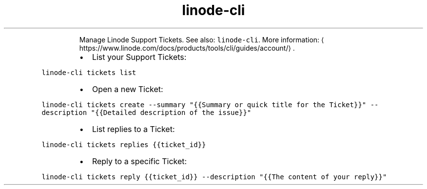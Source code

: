 .TH linode\-cli tickets
.PP
.RS
Manage Linode Support Tickets.
See also: \fB\fClinode\-cli\fR\&.
More information: \[la]https://www.linode.com/docs/products/tools/cli/guides/account/\[ra]\&.
.RE
.RS
.IP \(bu 2
List your Support Tickets:
.RE
.PP
\fB\fClinode\-cli tickets list\fR
.RS
.IP \(bu 2
Open a new Ticket:
.RE
.PP
\fB\fClinode\-cli tickets create \-\-summary "{{Summary or quick title for the Ticket}}" \-\-description "{{Detailed description of the issue}}"\fR
.RS
.IP \(bu 2
List replies to a Ticket:
.RE
.PP
\fB\fClinode\-cli tickets replies {{ticket_id}}\fR
.RS
.IP \(bu 2
Reply to a specific Ticket:
.RE
.PP
\fB\fClinode\-cli tickets reply {{ticket_id}} \-\-description "{{The content of your reply}}"\fR
